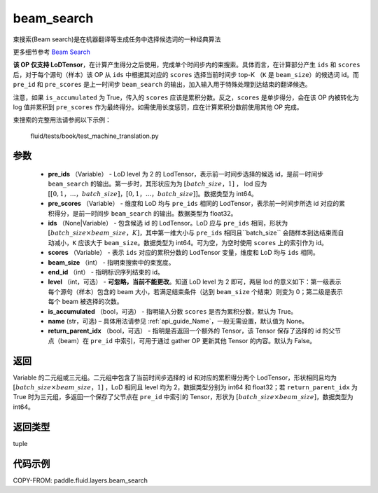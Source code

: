 .. _cn_api_fluid_layers_beam_search:

beam_search
-------------------------------

.. py:function:: paddle.fluid.layers.beam_search(pre_ids, pre_scores, ids, scores, beam_size, end_id, level=0, is_accumulated=True, name=None, return_parent_idx=False)




束搜索(Beam search)是在机器翻译等生成任务中选择候选词的一种经典算法

更多细节参考 `Beam Search <https://en.wikipedia.org/wiki/Beam_search>`_

**该 OP 仅支持 LoDTensor**，在计算产生得分之后使用，完成单个时间步内的束搜索。具体而言，在计算部分产生 ``ids`` 和 ``scores`` 后，对于每个源句（样本）该 OP 从 ``ids`` 中根据其对应的 ``scores`` 选择当前时间步 top-K （``K`` 是 ``beam_size``）的候选词 id。而 ``pre_id`` 和 ``pre_scores`` 是上一时间步 ``beam_search`` 的输出，加入输入用于特殊处理到达结束的翻译候选。

注意，如果 ``is_accumulated`` 为 True，传入的 ``scores`` 应该是累积分数。反之，``scores`` 是单步得分，会在该 OP 内被转化为 log 值并累积到 ``pre_scores`` 作为最终得分。如需使用长度惩罚，应在计算累积分数前使用其他 OP 完成。

束搜索的完整用法请参阅以下示例：

     fluid/tests/book/test_machine_translation.py



参数
::::::::::::

    - **pre_ids** （Variable） - LoD level 为 2 的 LodTensor，表示前一时间步选择的候选 id，是前一时间步 ``beam_search`` 的输出。第一步时，其形状应为为 :math:`[batch\_size，1]` ， lod 应为 :math:`[[0,1，...，batch\_size]，[0,1，...，batch\_size]]`。数据类型为 int64。
    - **pre_scores** （Variable） - 维度和 LoD 均与 ``pre_ids`` 相同的 LodTensor，表示前一时间步所选 id 对应的累积得分，是前一时间步 ``beam_search`` 的输出。数据类型为 float32。
    - **ids** （None|Variable） - 包含候选 id 的 LodTensor。LoD 应与 ``pre_ids`` 相同，形状为 :math:`[batch\_size \times beam\_size，K]`，其中第一维大小与 ``pre_ids`` 相同且``batch_size`` 会随样本到达结束而自动减小，``K`` 应该大于 ``beam_size``。数据类型为 int64。可为空，为空时使用 ``scores`` 上的索引作为 id。
    - **scores** （Variable） - 表示 ``ids`` 对应的累积分数的 LodTensor 变量，维度和 LoD 均与 ``ids`` 相同。
    - **beam_size** （int） - 指明束搜索中的束宽度。
    - **end_id** （int） - 指明标识序列结束的 id。
    - **level** （int，可选） - **可忽略，当前不能更改**。知道 LoD level 为 2 即可，两层 lod 的意义如下：第一级表示每个源句（样本）包含的 beam 大小，若满足结束条件（达到 ``beam_size`` 个结束）则变为 0；第二级是表示每个 beam 被选择的次数。
    - **is_accumulated** （bool，可选） - 指明输入分数 ``scores`` 是否为累积分数，默认为 True。
    - **name**  (str，可选) – 具体用法请参见 :ref:`api_guide_Name`，一般无需设置，默认值为 None。
    - **return_parent_idx** （bool，可选） - 指明是否返回一个额外的 Tensor，该 Tensor 保存了选择的 id 的父节点（beam）在 ``pre_id`` 中索引，可用于通过 gather OP 更新其他 Tensor 的内容。默认为 False。


返回
::::::::::::
Variable 的二元组或三元组。二元组中包含了当前时间步选择的 id 和对应的累积得分两个 LodTensor，形状相同且均为 :math:`[batch\_size×beam\_size，1]` ，LoD 相同且 level 均为 2，数据类型分别为 int64 和 float32；若 ``return_parent_idx`` 为 True 时为三元组，多返回一个保存了父节点在 ``pre_id`` 中索引的 Tensor，形状为 :math:`[batch\_size \times beam\_size]`，数据类型为 int64。

返回类型
::::::::::::
tuple

代码示例
::::::::::::

COPY-FROM: paddle.fluid.layers.beam_search
